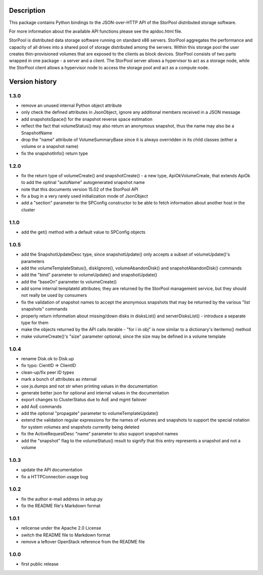 Description
===========

This package contains Python bindings to the JSON-over-HTTP API of the StorPool
distributed storage software.

For more information about the available API functions please see
the apidoc.html file.

StorPool is distributed data storage software running on standard x86 servers.
StorPool aggregates the performance and capacity of all drives into a shared
pool of storage distributed among the servers.  Within this storage pool the
user creates thin-provisioned volumes that are exposed to the clients as block
devices.  StorPool consists of two parts wrapped in one package - a server and
a client.  The StorPool server allows a hypervisor to act as a storage node,
while the StorPool client allows a hypervisor node to access the storage pool
and act as a compute node.

Version history
===============

1.3.0
-----

- remove an unused internal Python object attribute
- only check the defined attributes in JsonObject, ignore any additional
  members received in a JSON message
- add snapshotsSpace() for the snapshot reverse space estimation
- reflect the fact that volumeStatus() may also return an anonymous
  snapshot, thus the name may also be a SnapshotName
- drop the "name" attribute of VolumeSummaryBase since it is always
  overridden in its child classes (either a volume or a snapshot name)
- fix the snapshotInfo() return type

1.2.0
-----

- fix the return type of volumeCreate() and snapshotCreate() - a new type,
  ApiOkVolumeCreate, that extends ApiOk to add the optinal "autoName"
  autogenerated snapshot name
- note that this documents version 15.02 of the StorPool API
- fix a bug in a very rarely used initialization mode of JsonObject
- add a "section" parameter to the SPConfig constructor to be able to fetch
  information about another host in the cluster

1.1.0
-----

- add the get() method with a default value to SPConfig objects

1.0.5
-----

- add the SnapshotUpdateDesc type, since snapshotUpdate() only accepts a subset
  of volumeUpdate()'s parameters
- add the volumeTemplateStatus(), diskIgnore(), volumeAbandonDisk() and
  snapshotAbandonDisk() commands
- add the "bind" parameter to volumeUpdate() and snapshotUpdate()
- add the "baseOn" parameter to volumeCreate()
- add some internal templateId attributes; they are returned by the StorPool
  management service, but they should not really be used by consumers
- fix the validation of snapshot names to accept the anonymous snapshots that
  may be returned by the various "list snapshots" commands
- properly return information about missing/down disks in disksList() and
  serverDisksList() - introduce a separate type for them
- make the objects returned by the API calls iterable - "for i in obj" is now
  similar to a dictionary's iteritems() method
- make volumeCreate()'s "size" parameter optional, since the size may be
  defined in a volume template

1.0.4
-----

- rename Disk.ok to Disk.up
- fix typo: CientID => ClientID
- clean-up/fix peer ID types
- mark a bunch of attributes as internal
- use js.dumps and not str when printing values in the documentation
- generate better json for optional and internal values in the documentation
- export changes to ClusterStatus due to AoE and mgmt failover
- add AoE commands
- add the optional "propagate" parameter to volumeTemplateUpdate()
- extend the validation regular expressions for the names of volumes and
  snapshots to support the special notation for system volumes and
  snapshots currently being deleted
- fix the ActiveRequestDesc "name" parameter to also support snapshot names
- add the "snapshot" flag to the volumeStatus() result to signify that this
  entry represents a snapshot and not a volume

1.0.3
-----

- update the API documentation
- fix a HTTPConnection usage bug

1.0.2
-----

- fix the author e-mail address in setup.py
- fix the README file's Markdown format

1.0.1
-----

- relicense under the Apache 2.0 License
- switch the README file to Markdown format
- remove a leftover OpenStack reference from the README file

1.0.0
-----

- first public release
